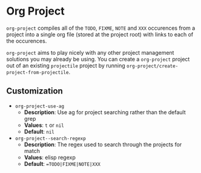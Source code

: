 * Org Project
  =org-project= compiles all of the =TODO=, =FIXME=, =NOTE= and =XXX=
  occurences from a project into a single org file (stored at the project root)
  with links to each of the occurences.

  =org-project= aims to play nicely with any other project management solutions
  you may already be using. You can create a =org-project= project out of an
  existing =projectile= project by running =org-project/create-project-from-projectile=.

** Customization
  - =org-project-use-ag=
    - *Description*: Use ag for project searching rather than the default grep
    - *Values*: =t= or =nil=
    - *Default*: =nil=

  - =org-project--search-regexp=
    - *Description*: The regex used to search through the projects for match
    - *Values*: elisp regexp
    - *Default*: ==TODO|FIXME|NOTE|XXX=
